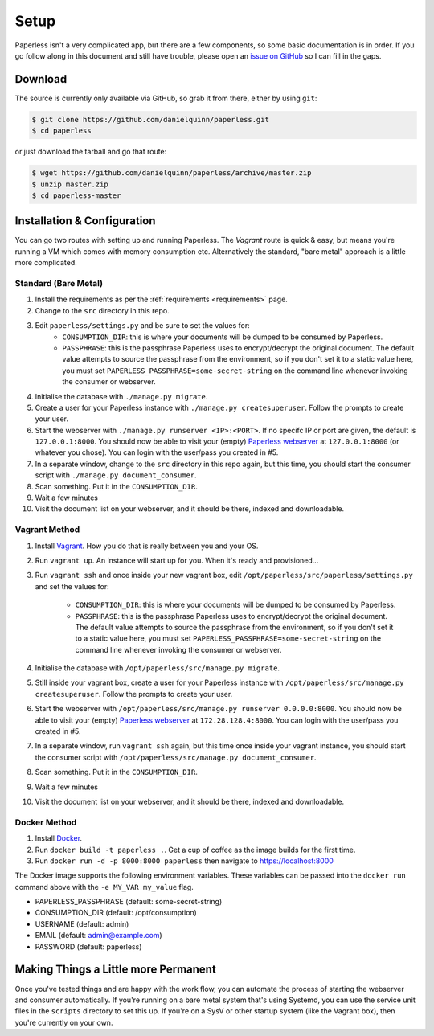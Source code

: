 .. _setup:

Setup
=====

Paperless isn't a very complicated app, but there are a few components, so some
basic documentation is in order.  If you go follow along in this document and
still have trouble, please open an `issue on GitHub`_ so I can fill in the gaps.

.. _issue on GitHub: https://github.com/danielquinn/paperless/issues


.. _setup-download:

Download
--------

The source is currently only available via GitHub, so grab it from there, either
by using ``git``:

.. code:: bash

    $ git clone https://github.com/danielquinn/paperless.git
    $ cd paperless

or just download the tarball and go that route:

.. code:: bash

    $ wget https://github.com/danielquinn/paperless/archive/master.zip
    $ unzip master.zip
    $ cd paperless-master


.. _setup-installation:

Installation & Configuration
----------------------------

You can go two routes with setting up and running Paperless.  The *Vagrant*
route is quick & easy, but means you're running a VM which comes with memory
consumption etc.  Alternatively the standard, "bare metal" approach is a little
more complicated.


.. _setup-installation-standard:

Standard (Bare Metal)
.....................

1. Install the requirements as per the :ref:`requirements <requirements>` page.
2. Change to the ``src`` directory in this repo.
3. Edit ``paperless/settings.py`` and be sure to set the values for:
    * ``CONSUMPTION_DIR``: this is where your documents will be dumped to be
      consumed by Paperless.
    * ``PASSPHRASE``: this is the passphrase Paperless uses to encrypt/decrypt
      the original document.  The default value attempts to source the
      passphrase from the environment, so if you don't set it to a static value
      here, you must set ``PAPERLESS_PASSPHRASE=some-secret-string`` on the
      command line whenever invoking the consumer or webserver.
4. Initialise the database with ``./manage.py migrate``.
5. Create a user for your Paperless instance with
   ``./manage.py createsuperuser``. Follow the prompts to create your user.
6. Start the webserver with ``./manage.py runserver <IP>:<PORT>``.
   If no specifc IP or port are given, the default is ``127.0.0.1:8000``.
   You should now be able to visit your (empty) `Paperless webserver`_ at
   ``127.0.0.1:8000`` (or whatever you chose).  You can login with the
   user/pass you created in #5.
7. In a separate window, change to the ``src`` directory in this repo again, but
   this time, you should start the consumer script with
   ``./manage.py document_consumer``.
8. Scan something.  Put it in the ``CONSUMPTION_DIR``.
9. Wait a few minutes
10. Visit the document list on your webserver, and it should be there, indexed
    and downloadable.

.. _Paperless webserver: http://127.0.0.1:8000


.. _setup-installation-vagrant:

Vagrant Method
..............

1. Install `Vagrant`_.  How you do that is really between you and your OS.
2. Run ``vagrant up``.  An instance will start up for you.  When it's ready and
   provisioned...
3. Run ``vagrant ssh`` and once inside your new vagrant box, edit
   ``/opt/paperless/src/paperless/settings.py`` and set the values for:
    * ``CONSUMPTION_DIR``: this is where your documents will be dumped to be
      consumed by Paperless.
    * ``PASSPHRASE``: this is the passphrase Paperless uses to encrypt/decrypt
      the original document.  The default value attempts to source the
      passphrase from the environment, so if you don't set it to a static value
      here, you must set ``PAPERLESS_PASSPHRASE=some-secret-string`` on the
      command line whenever invoking the consumer or webserver.
4. Initialise the database with ``/opt/paperless/src/manage.py migrate``.
5. Still inside your vagrant box, create a user for your Paperless instance with
   ``/opt/paperless/src/manage.py createsuperuser``. Follow the prompts to
   create your user.
6. Start the webserver with ``/opt/paperless/src/manage.py runserver 0.0.0.0:8000``.
   You should now be able to visit your (empty) `Paperless webserver`_ at
   ``172.28.128.4:8000``.  You can login with the user/pass you created in #5.
7. In a separate window, run ``vagrant ssh`` again, but this time once inside
   your vagrant instance, you should start the consumer script with
   ``/opt/paperless/src/manage.py document_consumer``.
8. Scan something.  Put it in the ``CONSUMPTION_DIR``.
9. Wait a few minutes
10. Visit the document list on your webserver, and it should be there, indexed
    and downloadable.

.. _Vagrant: https://vagrantup.com/
.. _Paperless server: http://172.28.128.4:8000

.. _setup-installation-docker:

Docker Method
.............

1. Install `Docker`_.
2. Run ``docker build -t paperless .``. Get a cup of coffee as the image builds for the first time.
3. Run ``docker run -d -p 8000:8000 paperless`` then navigate to https://localhost:8000

The Docker image supports the following environment variables. These variables can be passed into the ``docker run`` command above with the ``-e MY_VAR my_value`` flag.

- PAPERLESS_PASSPHRASE (default: some-secret-string)
- CONSUMPTION_DIR (default: /opt/consumption)
- USERNAME (default: admin)
- EMAIL (default: admin@example.com)
- PASSWORD (default: paperless)

.. _Docker: https://www.docker.com/

.. _making-things-a-little-more-permanent:

Making Things a Little more Permanent
-------------------------------------

Once you've tested things and are happy with the work flow, you can automate the
process of starting the webserver and consumer automatically.  If you're running
on a bare metal system that's using Systemd, you can use the service unit files
in the ``scripts`` directory to set this up.  If you're on a SysV or other
startup system (like the Vagrant box), then you're currently on your own.
